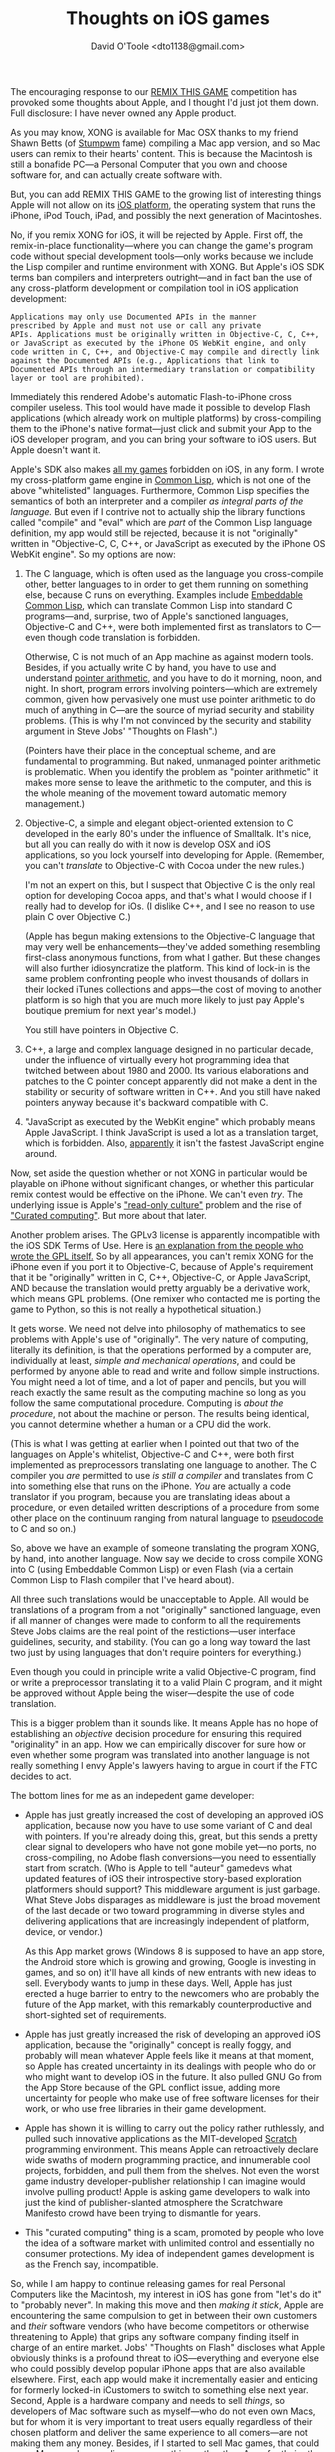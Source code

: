 #+TITLE: Thoughts on iOS games
#+AUTHOR: David O'Toole <dto1138@gmail.com>

The encouraging response to our [[http://dto.github.com/notebook/remix-this-game.html][REMIX THIS GAME]] competition has
provoked some thoughts about Apple, and I thought I'd just jot them
down. Full disclosure: I have never owned any Apple product.

As you may know, XONG is available for Mac OSX thanks to my friend
Shawn Betts (of [[http://www.nongnu.org/stumpwm/][Stumpwm]] fame) compiling a Mac app version, and so Mac
users can remix to their hearts' content. This is because the
Macintosh is still a bonafide PC---a Personal Computer that you own
and choose software for, and can actually create software with.

But, you can add REMIX THIS GAME to the growing list of interesting
things Apple will not allow on its [[http://en.wikipedia.org/wiki/IOS_(Apple)][iOS platform]], the operating
system that runs the iPhone, iPod Touch, iPad, and possibly the next
generation of Macintoshes.

No, if you remix XONG for iOS, it will be rejected by Apple.
First off, the remix-in-place functionality---where you can change the
game's program code without special development tools---only works
because we include the Lisp compiler and runtime environment with
XONG. But Apple's iOS SDK terms ban compilers and interpreters
outright---and in fact ban the use of any cross-platform development
or compilation tool in iOS application development:

: Applications may only use Documented APIs in the manner
: prescribed by Apple and must not use or call any private
: APIs. Applications must be originally written in Objective-C, C, C++,
: or JavaScript as executed by the iPhone OS WebKit engine, and only
: code written in C, C++, and Objective-C may compile and directly link
: against the Documented APIs (e.g., Applications that link to
: Documented APIs through an intermediary translation or compatibility
: layer or tool are prohibited). 

Immediately this rendered Adobe's automatic Flash-to-iPhone cross
compiler useless. This tool would have made it possible to develop
Flash applications (which already work on multiple platforms) by
cross-compiling them to the iPhone's native format---just click and
submit your App to the iOS developer program, and you can bring your
software to iOS users. But Apple doesn't want it.

Apple's SDK also makes [[http://dto.github.com/notebook/games.html][all my games]] forbidden on iOS, in any form. I
wrote my cross-platform game engine in [[http://en.wikipedia.org/wiki/Common_Lisp][Common Lisp]], which is not one
of the above "whitelisted" languages. Furthermore, Common Lisp
specifies the semantics of both an interpreter and a compiler /as
integral parts of the language./ But even if I contrive not to
actually ship the library functions called "compile" and "eval" which
are /part/ of the Common Lisp language definition, my app would still
be rejected, because it is not "originally" written in "Objective-C,
C, C++, or JavaScript as executed by the iPhone OS WebKit engine". So
my options are now:

 1. The C language, which is often used as the language you
    cross-compile other, better languages to in order to get them
    running on something else, because C runs on everything. Examples
    include [[http://ecls.sourceforge.net/][Embeddable Common Lisp]], which can translate Common Lisp
    into standard C programs---and, surprise, two of Apple's
    sanctioned languages, Objective-C and C++, were both implemented
    first as translators to C---even though code translation is
    forbidden.

    Otherwise, C is not much of an App machine as against
    modern tools. Besides, if you actually write C by hand, you have to use and
    understand [[http://en.wikipedia.org/wiki/Pointer_(computing)][pointer arithmetic]], and you have to do it morning,
    noon, and night. In short, program errors involving
    pointers---which are extremely common, given how pervasively one
    must use pointer arithmetic to do much of anything in C---are the
    source of myriad security and stability problems. (This is why I'm
    not convinced by the security and stability argument in Steve
    Jobs' "Thoughts on Flash".)

    (Pointers have their place in the conceptual scheme, and are
    fundamental to programming. But naked, unmanaged pointer
    arithmetic is problematic. When you identify the problem as
    "pointer arithmetic" it makes more sense to leave the arithmetic
    to the computer, and this is the whole meaning of the movement
    toward automatic memory management.)

 2. Objective-C, a simple and elegant object-oriented extension to C
    developed in the early 80's under the influence of Smalltalk. It's
    nice, but all you can really do with it now is develop OSX and iOS
    applications, so you lock yourself into developing for
    Apple. (Remember, you can't /translate/ to Objective-C with Cocoa
    under the new rules.) 

    I'm not an expert on this, but I suspect that Objective C is the
    only real option for developing Cocoa apps, and that's what I
    would choose if I really had to develop for iOs. (I dislike C++,
    and I see no reason to use plain C over Objective C.)
    
    (Apple has begun making extensions to the Objective-C language
    that may very well be enhancements---they've added something
    resembling first-class anonymous functions, from what I
    gather. But these changes will also further idiosyncratize the
    platform. This kind of lock-in is the same problem confronting
    people who invest thousands of dollars in their locked iTunes
    collections and apps---the cost of moving to another platform is
    so high that you are much more likely to just pay Apple's boutique
    premium for next year's model.)

    You still have pointers in Objective C. 

 3. C++, a large and complex language designed in no particular
    decade, under the influence of virtually every hot programming
    idea that twitched between about 1980 and 2000. Its various
    elaborations and patches to the C pointer concept apparently did
    not make a dent in the stability or security of software written
    in C++. And you still have naked pointers anyway because it's
    backward compatible with C.

 4. "JavaScript as executed by the WebKit engine" which probably means
    Apple JavaScript. I think JavaScript is used a lot as a
    translation target, which is forbidden. Also, [[http://arstechnica.com/gadgets/news/2010/07/android-22-demolishes-ios4-in-javascript-benchmarks.ars][apparently]] it isn't
    the fastest JavaScript engine around.

Now, set aside the question whether or not XONG in particular would be
playable on iPhone without significant changes, or whether this
particular remix contest would be effective on the iPhone. We can't
even /try/.  The underlying issue is Apple's [[http://www.ted.com/talks/larry_lessig_says_the_law_is_strangling_creativity.html]["read-only culture"]]
problem and the rise of [[http://arstechnica.com/gadgets/news/2010/05/curated-computing-whats-next-for-devices-in-a-post-ipad-world.ars]["Curated computing"]]. But more about that
later.

Another problem arises. The GPLv3 license is apparently incompatible
with the iOS SDK Terms of Use. Here is [[http://www.fsf.org/news/2010-05-app-store-compliance][an explanation from the people
who wrote the GPL itself.]] So by all appearances, you can't remix XONG
for the iPhone even if you port it to Objective-C, because of Apple's
requirement that it be "originally" written in C, C++, Objective-C, or
Apple JavaScript, AND because the translation would pretty arguably be
a derivative work, which means GPL problems. (One remixer who
contacted me is porting the game to Python, so this is not really a
hypothetical situation.)

It gets worse. We need not delve into philosophy of mathematics to see
problems with Apple's use of "originally". The very nature of
computing, literally its definition, is that the operations performed
by a computer are, individually at least, /simple and mechanical
operations/, and could be performed by anyone able to read and write
and follow simple instructions.  You might need a lot of time, and a
lot of paper and pencils, but you will reach exactly the same result
as the computing machine so long as you follow the same computational
procedure. Computing is /about the procedure/, not about the machine
or person. The results being identical, you cannot determine whether a
human or a CPU did the work. 

(This is what I was getting at earlier when I pointed out that two of
the languages on Apple's whitelist, Objective-C and C++, were both
first implemented as preprocessors translating one language to
another. The C compiler you /are/ permitted to use /is still a
compiler/ and translates from C into something else that runs on the
iPhone. /You/ are actually a code translator if you program, because
you are translating ideas about a procedure, or even detailed written
descriptions of a procedure from some other place on the continuum
ranging from natural language to [[http://en.wikipedia.org/wiki/Pseudocode][pseudocode]] to C and so on.)

So, above we have an example of someone translating the program XONG,
by hand, into another language. Now say we decide to cross compile
XONG into C (using Embeddable Common Lisp) or even Flash (via a
certain Common Lisp to Flash compiler that I've heard about).

All three such translations would be unacceptable to Apple. All would
be translations of a program from a not "originally" sanctioned
language, even if all manner of changes were made to conform to all
the requirements Steve Jobs claims are the real point of the
restictions---user interface guidelines, security, and stability. (You
can go a long way toward the last two just by using languages that
don't require pointers for everything.)

Even though you could in principle write a valid Objective-C program,
find or write a preprocessor translating it to a valid Plain C
program, and it might be approved without Apple being the
wiser---despite the use of code translation. 

This is a bigger problem than it sounds like. It means Apple has no
hope of establishing an /objective/ decision procedure for ensuring
this required "originality" in an app. How we can empirically discover
for sure how or even whether some program was translated into another
language is not really something I envy Apple's lawyers having to
argue in court if the FTC decides to act.

The bottom lines for me as an indepedent game developer:

 - Apple has just greatly increased the cost of developing an approved
   iOS application, because now you have to use some variant of C and
   deal with pointers. If you're already doing this, great, but this
   sends a pretty clear signal to developers who have not gone mobile
   yet---no ports, no cross-compiling, no Adobe flash
   conversions---you need to essentially start from scratch. (Who is
   Apple to tell "auteur" gamedevs what updated features of iOS their
   introspective story-based exploration platformers should support?
   This middleware argument is just garbage. What Steve Jobs
   disparages as middleware is just the broad movement of the last
   decade or two toward programming in diverse styles and delivering
   applications that are increasingly independent of platform, device,
   or vendor.)

   As this App market grows (Windows 8 is supposed to have an app
   store, the Android store which is growing and growing, Google is
   investing in games, and so on) it'll have all kinds of new entrants
   with new ideas to sell. Everybody wants to jump in these
   days. Well, Apple has just erected a huge barrier to entry to the
   newcomers who are probably the future of the App market, with this
   remarkably counterproductive and short-sighted set of requirements.

 - Apple has just greatly increased the risk of developing an approved
   iOS application, because the "originally" concept is really
   foggy, and probably will mean whatever Apple feels like it
   means at that moment, so Apple has created uncertainty in its
   dealings with people who do or who might want to develop iOS in the
   future. It also pulled GNU Go from the App Store because of the GPL
   conflict issue, adding more uncertainty for people who make use of
   free software licenses for their work, or who use free libraries in
   their game development.

 - Apple has shown it is willing to carry out the policy rather
   ruthlessly, and pulled such innovative applications as the
   MIT-developed [[http://scratch.mit.edu/][Scratch]] programming environment. This means Apple can
   retroactively declare wide swaths of modern programming practice,
   and innumerable cool projects, forbidden, and pull them from the
   shelves. Not even the worst game industry developer-publisher
   relationship I can imagine would involve pulling product! Apple is
   asking game developers to walk into just the kind of
   publisher-slanted atmosphere the Scratchware Manifesto crowd have
   been trying to dismantle for years.

 - This "curated computing" thing is a scam, promoted by people who
   love the idea of a software market with unlimited control and
   essentially no consumer protections. My idea of independent games
   development is as the French say, incompatible.

So, while I am happy to continue releasing games for real Personal
Computers like the Macintosh, my interest in iOS has gone from "let's
do it" to "probably never". In making this move and then /making it
stick/, Apple are encountering the same compulsion to get in between
their own customers and /their/ software vendors (who have become
competitors or otherwise threatening to Apple) that grips any software
company finding itself in charge of an entire market. Jobs' "Thoughts
on Flash" discloses what Apple obviously thinks is a profound threat
to iOS---everything and everyone else who could possibly develop
popular iPhone apps that are also available elsewhere. First, each
app would make it incrementally easier and enticing for formerly
locked-in iCustomers to switch to something else next year. Second,
Apple is a hardware company and needs to sell /things/, so developers
of Mac software such as myself---who do not even own Macs, but for
whom it is very important to treat users equally regardless of their
chosen platform and deliver the same experience to all comers---are
not making them any money. Besides, if I started to sell Mac games,
that could mean Mac people spending money on things other than Apps
for their other iStuff.

There is the argument that easy cross-compilation, combined with
things like Scratch that dramatically lower the barrier to entry into
programming and creative expression with computers, will result in a
flood of crap. My advice is: let the users handle it exactly the way
they do now. I am not a Mac user, but I think I can identify on at
least one level. As a free software user, I want to use /the computer
and software that I want to use/ and I want it now. The software I
want is different, but I think I get the basic idea of Mac, and as far
as I can tell they are quite capable of "curating" their Mac
experience by themselves.

There is also the argument that cross-compiled applications will not
feel like Mac applications and thus ruin the harmony of the whole user
experience. However, I see no reason why cross-compiled applications
could not just use the Cocoa APIs, whether they compile to valid
Objective-C Cocoa programs, or by some other method. I suspect this is
possible, because Apple has seen fit to explicitly forbid it. Apple
could think of collaborating with vendors to keep "middleware" updated
with the latest iOS features, instead of saying, "We cannot be at the
mercy of a third party deciding if and when they will make our
enhancements available to our developers." But alas, Apple controls a
software platform with developers it sees as competitors, so they
treat them accordingly and interfere with them distributing their
applications to Apple customers who want them.

(It is true that I do not use Cocoa, but that is because my games are
designed as experiences where I control the entire presentation
window, optionally in full-screen mode, and thus I have no need of
Cocoa. Occasionally there are hiccups, such as when one of my game's
default keybindings conflicted with a common Mac shortcut. That is
what user acceptance testing is for and all of this is completely
ordinary.)

The site AppleInsider [[http://www.appleinsider.com/articles/10/06/11/apple_relaxes_ios_sdk_to_allow_lua_but_block_flash.html][claims]] that the more recent June update of the
iOS terms "relaxes iOS SDK terms to allow Lua but block Flash", in the
words of the headline. The piece also suggests that all the noise from
game developers is just a rumor spread by Adobe. Let's examine the
actual SDK change here:

: Notwithstanding the foregoing, with Apple's prior written
: consent, an Application may use embedded interpreted code in a limited
: way if such use is solely for providing minor features or
: functionality that are consistent with the intended and advertised
: purpose of the Application.

The key words being "limited" and "minor". I don't see how this
applies to any cross-platform game engine, especially where
compilation is used instead of interpretation---compilation is still
forbidden---and an interpreted game would mean shipping interpreted
code implementing /the game itself, i.e. the major functionality/ of
the Application, not "minor" and "limited". AppleInsider's spin here
is unconvincing. Not only that, but in order to read the SDK's vague
addendum as "allow popular game engines, block flash" the way
AppleInsider does, they are admitting that Apple will play favorites
with the clause's interpretation, by allowing Unity3D here, blocking
Flash there, allowing Lua demos but blocking Scratch, and so on, in
order to get what they want. Case closed. 

All this reveals the sudden fragility of the iOS ecosystem. I don't
think Jobs knows this, because he talks about "the PC era" in the past
tense, and thinks something called the "mobile era" has succeeded
it. I hope he is wrong, because if Apple walks away with mobile
computing and replaces OSX with iOS, we'll be living in a read-only
culture without personal computers that enable our creativity or
communication. We'll be living in iWorld, where you need a Mac to
create and an iDevice to consume, all running iOS. I'd honestly rather
just go on using Ubuntu and cross-compile my games for whatever
platform will have me, and report to no one.















